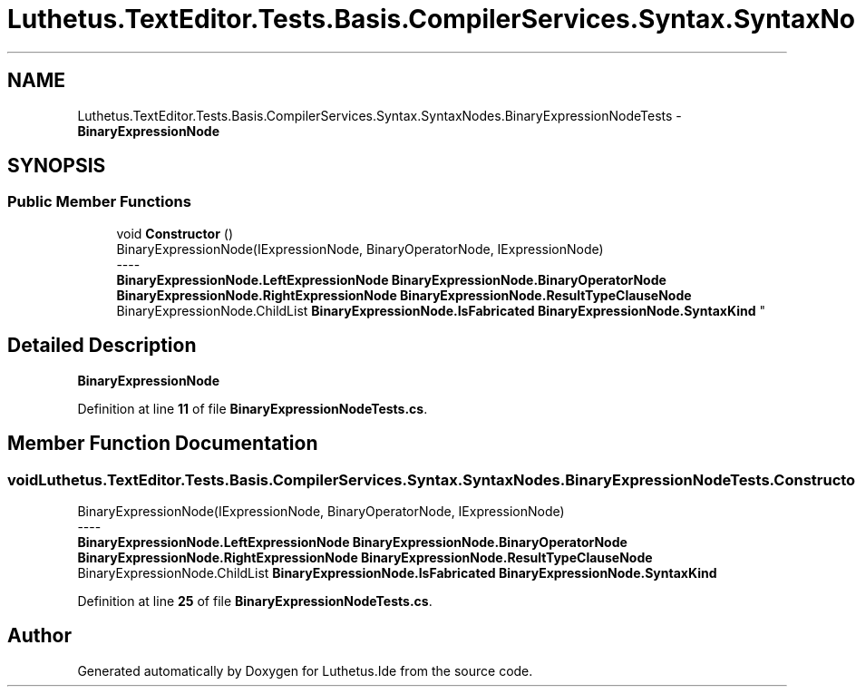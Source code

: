 .TH "Luthetus.TextEditor.Tests.Basis.CompilerServices.Syntax.SyntaxNodes.BinaryExpressionNodeTests" 3 "Version 1.0.0" "Luthetus.Ide" \" -*- nroff -*-
.ad l
.nh
.SH NAME
Luthetus.TextEditor.Tests.Basis.CompilerServices.Syntax.SyntaxNodes.BinaryExpressionNodeTests \- \fBBinaryExpressionNode\fP  

.SH SYNOPSIS
.br
.PP
.SS "Public Member Functions"

.in +1c
.ti -1c
.RI "void \fBConstructor\fP ()"
.br
.RI "BinaryExpressionNode(IExpressionNode, BinaryOperatorNode, IExpressionNode) 
.br
----
.br
 \fBBinaryExpressionNode\&.LeftExpressionNode\fP \fBBinaryExpressionNode\&.BinaryOperatorNode\fP \fBBinaryExpressionNode\&.RightExpressionNode\fP \fBBinaryExpressionNode\&.ResultTypeClauseNode\fP BinaryExpressionNode\&.ChildList \fBBinaryExpressionNode\&.IsFabricated\fP \fBBinaryExpressionNode\&.SyntaxKind\fP "
.in -1c
.SH "Detailed Description"
.PP 
\fBBinaryExpressionNode\fP 
.PP
Definition at line \fB11\fP of file \fBBinaryExpressionNodeTests\&.cs\fP\&.
.SH "Member Function Documentation"
.PP 
.SS "void Luthetus\&.TextEditor\&.Tests\&.Basis\&.CompilerServices\&.Syntax\&.SyntaxNodes\&.BinaryExpressionNodeTests\&.Constructor ()"

.PP
BinaryExpressionNode(IExpressionNode, BinaryOperatorNode, IExpressionNode) 
.br
----
.br
 \fBBinaryExpressionNode\&.LeftExpressionNode\fP \fBBinaryExpressionNode\&.BinaryOperatorNode\fP \fBBinaryExpressionNode\&.RightExpressionNode\fP \fBBinaryExpressionNode\&.ResultTypeClauseNode\fP BinaryExpressionNode\&.ChildList \fBBinaryExpressionNode\&.IsFabricated\fP \fBBinaryExpressionNode\&.SyntaxKind\fP 
.PP
Definition at line \fB25\fP of file \fBBinaryExpressionNodeTests\&.cs\fP\&.

.SH "Author"
.PP 
Generated automatically by Doxygen for Luthetus\&.Ide from the source code\&.
